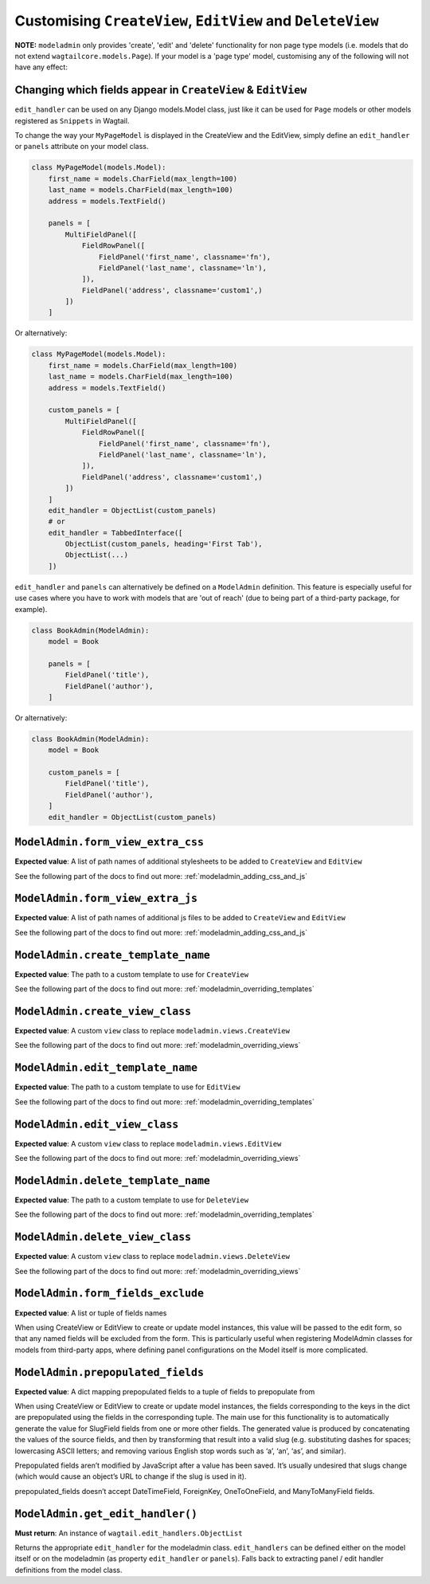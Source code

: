 ===========================================================
Customising ``CreateView``, ``EditView`` and ``DeleteView``
===========================================================

**NOTE:** ``modeladmin`` only provides 'create', 'edit' and 'delete'
functionality for non page type models (i.e. models that do not extend
``wagtailcore.models.Page``). If your model is a 'page type' model, customising
any of the following will not have any effect:

.. _modeladmin_edit_handler_customisation:

-------------------------------------------------------------
Changing which fields appear in ``CreateView`` & ``EditView``
-------------------------------------------------------------

``edit_handler`` can be used on any Django models.Model class, just like it
can be used for ``Page`` models or other models registered as ``Snippets`` in
Wagtail.

To change the way your ``MyPageModel`` is displayed in the CreateView and the
EditView, simply define an ``edit_handler`` or ``panels`` attribute on your
model class.

.. code-block:: python

    class MyPageModel(models.Model):
        first_name = models.CharField(max_length=100)
        last_name = models.CharField(max_length=100)
        address = models.TextField()

        panels = [
            MultiFieldPanel([
                FieldRowPanel([
                    FieldPanel('first_name', classname='fn'),
                    FieldPanel('last_name', classname='ln'),
                ]),
                FieldPanel('address', classname='custom1',)
            ])
        ]

Or alternatively:

.. code-block:: python

    class MyPageModel(models.Model):
        first_name = models.CharField(max_length=100)
        last_name = models.CharField(max_length=100)
        address = models.TextField()

        custom_panels = [
            MultiFieldPanel([
                FieldRowPanel([
                    FieldPanel('first_name', classname='fn'),
                    FieldPanel('last_name', classname='ln'),
                ]),
                FieldPanel('address', classname='custom1',)
            ])
        ]
        edit_handler = ObjectList(custom_panels)
        # or
        edit_handler = TabbedInterface([
            ObjectList(custom_panels, heading='First Tab'),
            ObjectList(...)
        ])


``edit_handler`` and ``panels`` can alternatively be
defined on a ``ModelAdmin`` definition. This feature is especially useful
for use cases where you have to work with models that are
'out of reach' (due to being part of a third-party package, for example).

.. code-block:: python

    class BookAdmin(ModelAdmin):
        model = Book

        panels = [
            FieldPanel('title'),
            FieldPanel('author'),
        ]

Or alternatively:


.. code-block:: python

    class BookAdmin(ModelAdmin):
        model = Book

        custom_panels = [
            FieldPanel('title'),
            FieldPanel('author'),
        ]
        edit_handler = ObjectList(custom_panels)


.. _modeladmin_form_view_extra_css:

-----------------------------------
``ModelAdmin.form_view_extra_css``
-----------------------------------

**Expected value**: A list of path names of additional stylesheets to be added
to ``CreateView`` and ``EditView``

See the following part of the docs to find out more:
:ref:`modeladmin_adding_css_and_js`

.. _modeladmin_form_view_extra_js:

-----------------------------------
``ModelAdmin.form_view_extra_js``
-----------------------------------

**Expected value**: A list of path names of additional js files to be added
to ``CreateView`` and ``EditView``

See the following part of the docs to find out more:
:ref:`modeladmin_adding_css_and_js`

.. _modeladmin_create_template_name:

-----------------------------------
``ModelAdmin.create_template_name``
-----------------------------------

**Expected value**: The path to a custom template to use for ``CreateView``

See the following part of the docs to find out more:
:ref:`modeladmin_overriding_templates`

.. _modeladmin_create_view_class:

-----------------------------------
``ModelAdmin.create_view_class``
-----------------------------------

**Expected value**: A custom ``view`` class to replace
``modeladmin.views.CreateView``

See the following part of the docs to find out more:
:ref:`modeladmin_overriding_views`

.. _modeladmin_edit_template_name:

-----------------------------------
``ModelAdmin.edit_template_name``
-----------------------------------

**Expected value**: The path to a custom template to use for ``EditView``

See the following part of the docs to find out more:
:ref:`modeladmin_overriding_templates`

.. _modeladmin_edit_view_class:

-----------------------------------
``ModelAdmin.edit_view_class``
-----------------------------------

**Expected value**: A custom ``view`` class to replace
``modeladmin.views.EditView``

See the following part of the docs to find out more:
:ref:`modeladmin_overriding_views`

.. _modeladmin_delete_template_name:

-----------------------------------
``ModelAdmin.delete_template_name``
-----------------------------------

**Expected value**: The path to a custom template to use for ``DeleteView``

See the following part of the docs to find out more:
:ref:`modeladmin_overriding_templates`

.. _modeladmin_delete_view_class:

-----------------------------------
``ModelAdmin.delete_view_class``
-----------------------------------

**Expected value**: A custom ``view`` class to replace
``modeladmin.views.DeleteView``

See the following part of the docs to find out more:
:ref:`modeladmin_overriding_views`

.. _modeladmin_form_fields_exclude:

-----------------------------------
``ModelAdmin.form_fields_exclude``
-----------------------------------

**Expected value**: A list or tuple of fields names

When using CreateView or EditView to create or update model instances, this
value will be passed to the edit form, so that any named fields will be
excluded from the form. This is particularly useful when registering ModelAdmin
classes for models from third-party apps, where defining panel configurations
on the Model itself is more complicated.

.. _modeladmin_prepopulated_fields:

-----------------------------------
``ModelAdmin.prepopulated_fields``
-----------------------------------

**Expected value**: A dict mapping prepopulated fields to a tuple of fields to
prepopulate from

When using CreateView or EditView to create or update model instances, the
fields corresponding to the keys in the dict are prepopulated using the fields
in the corresponding tuple. The main use for this functionality is to
automatically generate the value for SlugField fields from one or more other
fields. The generated value is produced by concatenating the values of the
source fields, and then by transforming that result into a valid slug (e.g.
substituting dashes for spaces; lowercasing ASCII letters; and removing various
English stop words such as ‘a’, ‘an’, ‘as’, and similar).

Prepopulated fields aren’t modified by JavaScript after a value has been saved.
It’s usually undesired that slugs change (which would cause an object’s URL to
change if the slug is used in it).

prepopulated_fields doesn’t accept DateTimeField, ForeignKey, OneToOneField,
and ManyToManyField fields.


-----------------------------------
``ModelAdmin.get_edit_handler()``
-----------------------------------

**Must return**: An instance of ``wagtail.edit_handlers.ObjectList``

Returns the appropriate ``edit_handler`` for the modeladmin class.
``edit_handlers`` can be defined either on the model itself or on the
modeladmin (as property ``edit_handler`` or ``panels``). Falls back to
extracting panel / edit handler definitions from the model class.

